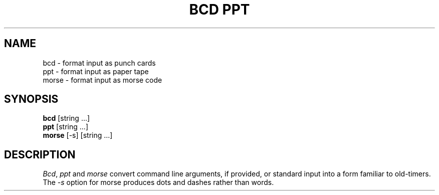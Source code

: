 .\" Copyright (c) 1988 Regents of the University of California.
.\" All rights reserved.
.\"
.\" Redistribution and use in source and binary forms are permitted
.\" provided that the above copyright notice and this paragraph are
.\" duplicated in all such forms and that any documentation,
.\" advertising materials, and other materials related to such
.\" distribution and use acknowledge that the software was developed
.\" by the University of California, Berkeley.  The name of the
.\" University may not be used to endorse or promote products derived
.\" from this software without specific prior written permission.
.\" THIS SOFTWARE IS PROVIDED ``AS IS'' AND WITHOUT ANY EXPRESS OR
.\" IMPLIED WARRANTIES, INCLUDING, WITHOUT LIMITATION, THE IMPLIED
.\" WARRANTIES OF MERCHANTABILITY AND FITNESS FOR A PARTICULAR PURPOSE.
.\"
.\"	@(#)bcd.6	6.4 (Berkeley) %G%
.\"
.TH "BCD PPT" 6 ""
.UC 7
.SH NAME
bcd \- format input as punch cards
.br
ppt \- format input as paper tape
.br
morse \- format input as morse code
.SH SYNOPSIS
\fBbcd\fP [string ...]
.br
\fBppt\fP [string ...]
.br
\fBmorse\fP [-s] [string ...]
.SH DESCRIPTION
\fIBcd\fP, \fIppt\fP and \fImorse\fP convert command line arguments, if
provided, or standard input into a form familiar to old-timers.  The
\fI-s\fP option for morse produces dots and dashes rather than words.
